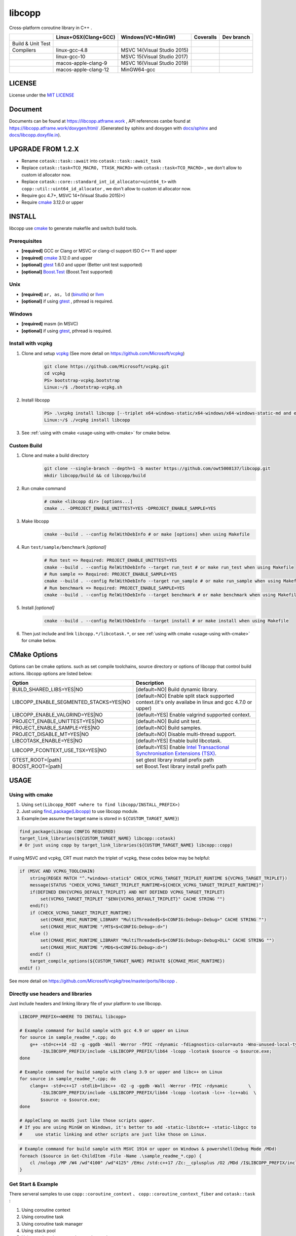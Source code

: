 libcopp
============

.. _MIT LICENSE: https://github.com/owt5008137/libcopp/blob/v2/LICENSE
.. _`docs/libcopp.doxyfile.in`: https://github.com/owt5008137/libcopp/blob/v2/docs/libcopp.doxyfile.in
.. _`docs/sphinx`: https://github.com/owt5008137/libcopp/blob/v2/docs/sphinx
.. _cmake: https://cmake.org/
.. _binutils: http://www.gnu.org/software/binutils/
.. _llvm: http://llvm.org/
.. _gtest: https://github.com/google/googletest
.. _Boost.Test: (http://www.boost.org/doc/libs/release/libs/test
.. _vcpkg: https://github.com/Microsoft/vcpkg

Cross-platform coroutine library in C++ .

+-------------------+------------------------------------+---------------------------------+-------------------------+-------------------------+
|                   |        Linux+OSX(Clang+GCC)        |        Windows(VC+MinGW)        |        Coveralls        |        Dev branch       |
+===================+====================================+=================================+=========================+=========================+
| Build & Unit Test | |linux-ci|                         | |windows-ci|                    | |coverage-ci|           | |github-action-ci|      |
+-------------------+------------------------------------+---------------------------------+-------------------------+-------------------------+
|     Compilers     | linux-gcc-4.8                      | MSVC 14(Visual Studio 2015)     |                         |                         |
+-------------------+------------------------------------+---------------------------------+-------------------------+-------------------------+
|                   | linux-gcc-10                       | MSVC 15(Visual Studio 2017)     |                         |                         |
+-------------------+------------------------------------+---------------------------------+-------------------------+-------------------------+
|                   | macos-apple-clang-9                | MSVC 16(Visual Studio 2019)     |                         |                         |
+-------------------+------------------------------------+---------------------------------+-------------------------+-------------------------+
|                   | macos-apple-clang-12               | MinGW64-gcc                     |                         |                         |
+-------------------+------------------------------------+---------------------------------+-------------------------+-------------------------+


.. image:: https://img.shields.io/github/v/release/owt5008137/libcopp

.. image:: https://img.shields.io/github/languages/code-size/owt5008137/libcopp
.. image:: https://img.shields.io/github/repo-size/owt5008137/libcopp
.. image:: https://img.shields.io/github/forks/owt5008137/libcopp?style=social
.. image:: https://img.shields.io/github/stars/owt5008137/libcopp?style=social

.. |linux-ci|  image:: https://travis-ci.org/owt5008137/libcopp.svg?branch=v2
               :alt: Travis build status
               :target: https://travis-ci.org/owt5008137/libcopp

.. |windows-ci|  image:: https://ci.appveyor.com/api/projects/status/7w6dfnpeahfmgaqj/branch/v2?svg=true
               :alt: AppVeyor build status
               :target: https://ci.appveyor.com/project/owt5008137/libcopp

.. |coverage-ci|  image:: https://coveralls.io/repos/github/owt5008137/libcopp/badge.svg?branch=v2
               :alt: Coveralls coverage
               :target: https://coveralls.io/github/owt5008137/libcopp?branch=v2

.. |github-action-ci|  image:: https://github.com/owt5008137/libcopp/workflows/Linux%20Building/badge.svg
               :alt: Coveralls coverage
               :target: https://github.com/owt5008137/libcopp/actions                       

LICENSE
------------

License under the `MIT LICENSE`_

Document
------------

Documents can be found at https://libcopp.atframe.work , API references canbe found at https://libcopp.atframe.work/doxygen/html/ .(Generated by sphinx and doxygen with `docs/sphinx`_ and `docs/libcopp.doxyfile.in`_).

UPGRADE FROM 1.2.X
------------------------

+ Rename ``cotask::task::await`` into ``cotask::task::await_task``
+ Replace ``cotask::task<TCO_MACRO, TTASK_MACRO>`` with ``cotask::task<TCO_MACRO>`` , we don't allow to custom id allocator now.
+ Replace ``cotask::core::standard_int_id_allocator<uint64_t>`` with ``copp::util::uint64_id_allocator`` , we don't allow to custom id allocator now.
+ Require gcc 4.7+, MSVC 14+(Visual Studio 2015)>)
+ Require `cmake`_ 3.12.0 or upper

INSTALL
------------

| libcopp use `cmake`_ to generate makefile and switch build tools.

Prerequisites
^^^^^^^^^^^^^^^^

* **[required]** GCC or Clang or MSVC or clang-cl support ISO C++ 11 and upper
* **[required]** `cmake`_ 3.12.0 and upper
* **[optional]** `gtest`_ 1.6.0 and upper (Better unit test supported)
* **[optional]** `Boost.Test`_ (Boost.Test supported)

Unix
^^^^^^^^^^^^^^^^

* **[required]** ``ar, as, ld`` (`binutils`_) or `llvm`_
* **[optional]** if using `gtest`_ , pthread is required.

Windows
^^^^^^^^^^^^^^^^

* **[required]** masm (in MSVC)
* **[optional]** if using `gtest`_, pthread is required.

Install with vcpkg
^^^^^^^^^^^^^^^^^^^^^^^^^^^^^^^^

1. Clone and setup `vcpkg`_ (See more detail on https://github.com/Microsoft/vcpkg)
    .. code-block:: shell

        git clone https://github.com/Microsoft/vcpkg.git
        cd vcpkg
        PS> bootstrap-vcpkg.bootstrap
        Linux:~/$ ./bootstrap-vcpkg.sh

2. Install libcopp
    .. code-block:: shell

        PS> .\vcpkg install libcopp [--triplet x64-windows-static/x64-windows/x64-windows-static-md and etc...]
        Linux:~/$ ./vcpkg install libcopp

3. See :ref:`using with cmake <usage-using with-cmake>` for cmake below.

Custom Build
^^^^^^^^^^^^^^^^

1. Clone and make a build directory
    .. code-block:: shell

        git clone --single-branch --depth=1 -b master https://github.com/owt5008137/libcopp.git 
        mkdir libcopp/build && cd libcopp/build

2. Run cmake command
    .. code-block:: shell

        # cmake <libcopp dir> [options...]
        cmake .. -DPROJECT_ENABLE_UNITTEST=YES -DPROJECT_ENABLE_SAMPLE=YES

3. Make libcopp
    .. code-block:: shell

        cmake --build . --config RelWithDebInfo # or make [options] when using Makefile

4. Run ``test/sample/benchmark`` *[optional]*
    .. code-block:: shell

        # Run test => Required: PROJECT_ENABLE_UNITTEST=YES
        cmake --build . --config RelWithDebInfo --target run_test # or make run_test when using Makefile
        # Run sample => Required: PROJECT_ENABLE_SAMPLE=YES
        cmake --build . --config RelWithDebInfo --target run_sample # or make run_sample when using Makefile
        # Run benchmark => Required: PROJECT_ENABLE_SAMPLE=YES
        cmake --build . --config RelWithDebInfo --target benchmark # or make benchmark when using Makefile

5. Install *[optional]*
    .. code-block:: shell

        cmake --build . --config RelWithDebInfo --target install # or make install when using Makefile

6. Then just include and link ``libcopp.*/libcotask.*``, or see :ref:`using with cmake <usage-using with-cmake>` for cmake below.

CMake Options
----------------

Options can be cmake options. such as set compile toolchains, source directory or options of libcopp that control build actions. libcopp options are listed below:

+------------------------------------------+------------------------------------------------------------------------------------------------------------------------------+
| Option                                   | Description                                                                                                                  |
+==========================================+==============================================================================================================================+
| BUILD_SHARED_LIBS=YES|NO                 | [default=NO] Build dynamic library.                                                                                          |
+------------------------------------------+------------------------------------------------------------------------------------------------------------------------------+
| LIBCOPP_ENABLE_SEGMENTED_STACKS=YES|NO   | [default=NO] Enable split stack supported context.(it's only availabe in linux and gcc 4.7.0 or upper)                       |
+------------------------------------------+------------------------------------------------------------------------------------------------------------------------------+
| LIBCOPP_ENABLE_VALGRIND=YES|NO           | [default=YES] Enable valgrind supported context.                                                                             |
+------------------------------------------+------------------------------------------------------------------------------------------------------------------------------+
| PROJECT_ENABLE_UNITTEST=YES|NO           | [default=NO] Build unit test.                                                                                                |
+------------------------------------------+------------------------------------------------------------------------------------------------------------------------------+
| PROJECT_ENABLE_SAMPLE=YES|NO             | [default=NO] Build samples.                                                                                                  |
+------------------------------------------+------------------------------------------------------------------------------------------------------------------------------+
| PROJECT_DISABLE_MT=YES|NO                | [default=NO] Disable multi-thread support.                                                                                   |
+------------------------------------------+------------------------------------------------------------------------------------------------------------------------------+
| LIBCOTASK_ENABLE=YES|NO                  | [default=YES] Enable build libcotask.                                                                                        |
+------------------------------------------+------------------------------------------------------------------------------------------------------------------------------+
| LIBCOPP_FCONTEXT_USE_TSX=YES|NO          | [default=YES] Enable `Intel Transactional Synchronisation Extensions (TSX) <https://software.intel.com/en-us/node/695149>`_. |
+------------------------------------------+------------------------------------------------------------------------------------------------------------------------------+
| GTEST_ROOT=[path]                        | set gtest library install prefix path                                                                                        |
+------------------------------------------+------------------------------------------------------------------------------------------------------------------------------+
| BOOST_ROOT=[path]                        | set Boost.Test library install prefix path                                                                                   |
+------------------------------------------+------------------------------------------------------------------------------------------------------------------------------+

USAGE
------------

.. _usage-using with-cmake:

Using with cmake
^^^^^^^^^^^^^^^^

1. Using ``set(Libcopp_ROOT <where to find libcopp/INSTALL_PREFIX>)``
2. Just using `find_package(Libcopp) <https://cmake.org/cmake/help/latest/command/find_package.html>`_ to use libcopp module.
3. Example:(we assume the target name is stored in ``${CUSTOM_TARGET_NAME}``)

.. code-block:: cmake

    find_package(Libcopp CONFIG REQUIRED)
    target_link_libraries(${CUSTOM_TARGET_NAME} libcopp::cotask)
    # Or just using copp by target_link_libraries(${CUSTOM_TARGET_NAME} libcopp::copp)

If using MSVC and vcpkg, CRT must match the triplet of vcpkg, these codes below may be helpful:

.. code-block:: cmake

    if (MSVC AND VCPKG_TOOLCHAIN)
        string(REGEX MATCH "^.*windows-static$" CHECK_VCPKG_TARGET_TRIPLET_RUNTIME ${VCPKG_TARGET_TRIPLET})
        message(STATUS "CHECK_VCPKG_TARGET_TRIPLET_RUNTIME=${CHECK_VCPKG_TARGET_TRIPLET_RUNTIME}")
        if(DEFINED ENV{VCPKG_DEFAULT_TRIPLET} AND NOT DEFINED VCPKG_TARGET_TRIPLET)
            set(VCPKG_TARGET_TRIPLET "$ENV{VCPKG_DEFAULT_TRIPLET}" CACHE STRING "")
        endif()
        if (CHECK_VCPKG_TARGET_TRIPLET_RUNTIME)
            set(CMAKE_MSVC_RUNTIME_LIBRARY "MultiThreaded$<$<CONFIG:Debug>:Debug>" CACHE STRING "")
            set(CMAKE_MSVC_RUNTIME "/MT$<$<CONFIG:Debug>:d>")
        else ()
            set(CMAKE_MSVC_RUNTIME_LIBRARY "MultiThreaded$<$<CONFIG:Debug>:Debug>DLL" CACHE STRING "")
            set(CMAKE_MSVC_RUNTIME "/MD$<$<CONFIG:Debug>:d>")
        endif ()
        target_compile_options(${CUSTOM_TARGET_NAME} PRIVATE ${CMAKE_MSVC_RUNTIME})
    endif ()

See more detail on https://github.com/Microsoft/vcpkg/tree/master/ports/libcopp .

Directly use headers and libraries
^^^^^^^^^^^^^^^^^^^^^^^^^^^^^^^^^^^^^^^^^^^^^^^^

Just include headers and linking library file of your platform to use libcopp.

.. code-block:: shell

    LIBCOPP_PREFIX=<WHERE TO INSTALL libcopp>

    # Example command for build sample with gcc 4.9 or upper on Linux
    for source in sample_readme_*.cpp; do
        g++ -std=c++14 -O2 -g -ggdb -Wall -Werror -fPIC -rdynamic -fdiagnostics-color=auto -Wno-unused-local-typedefs \
            -I$LIBCOPP_PREFIX/include -L$LIBCOPP_PREFIX/lib64 -lcopp -lcotask $source -o $source.exe;
    done

    # Example command for build sample with clang 3.9 or upper and libc++ on Linux
    for source in sample_readme_*.cpp; do
        clang++ -std=c++17 -stdlib=libc++ -O2 -g -ggdb -Wall -Werror -fPIC -rdynamic        \
            -I$LIBCOPP_PREFIX/include -L$LIBCOPP_PREFIX/lib64 -lcopp -lcotask -lc++ -lc++abi  \
            $source -o $source.exe;
    done

    # AppleClang on macOS just like those scripts upper.
    # If you are using MinGW on Windows, it's better to add -static-libstdc++ -static-libgcc to 
    #     use static linking and other scripts are just like those on Linux.


.. code-block:: shell

    # Example command for build sample with MSVC 1914 or upper on Windows & powershell(Debug Mode /MDd)
    foreach ($source in Get-ChildItem -File -Name .\sample_readme_*.cpp) {
        cl /nologo /MP /W4 /wd"4100" /wd"4125" /EHsc /std:c++17 /Zc:__cplusplus /O2 /MDd /I$LIBCOPP_PREFIX/include $LIBCOPP_PREFIX/lib64/copp.lib $LIBCOPP_PREFIX/lib64/cotask.lib $source
    }


Get Start & Example
^^^^^^^^^^^^^^^^^^^^^^^^^^^^^^^^

There serveral samples to use ``copp::coroutine_context`` 、 ``copp::coroutine_context_fiber`` and ``cotask::task`` :

1. Using coroutine context
2. Using coroutine task
3. Using coroutine task manager
4. Using stack pool
5. Using ``task::then`` or ``task::await_task``
6. Using ``copp::future::future_t`` and prepare for c++20 coroutine
7. Using c++20 coroutine
8. Using c++20 coroutine with custom generator
9. Custom error (timeout for example) when polling c++20 coroutine task or generator
10. Let c++20 coroutine work with ``cotask::task``
11. Using Windows fiber and ``SetUnhandledExceptionFilter`` on Windows with ``cotask::task``

All sample codes can be found on :ref:`EXAMPLES <examples_doc_anchor>` and `sample <https://github.com/owt5008137/libcopp/tree/v2/sample>`_ .

NOTICE
------------

Split stack support: if in Linux and user gcc 4.7.0 or upper, add ``-DLIBCOPP_ENABLE_SEGMENTED_STACKS=YES`` to use split stack supported context.

It's recommanded to use stack pool instead of gcc splited stack.

BENCHMARK
------------

Please see CI output for latest benchmark report. Click to visit `benchmark on Linux and macOS <https://travis-ci.org/owt5008137/libcopp>`_ and `benchmark on Windows <https://ci.appveyor.com/project/owt5008137/libcopp>`_ . `benchmark on Linux,macOS and Windows of dev branch <https://github.com/owt5008137/libcopp/actions>`_ can be found on `Github Actions <https://github.com/owt5008137/libcopp/actions>`_ .

FAQ
------------

Q: How to enable c++20 coroutine

| ANS: Add ``/std:c++latest /await`` for MSVC or ``-std=c++20 -fcoroutines-ts -stdlib=libc++`` for clang or ``-std=c++20 -fcoroutines`` for gcc.

Q: Will libcopp handle exception?

| ANS: When using c++11 or above, libcopp will catch all unhandled exception and rethrow it after coroutine resumed.

Q: Why ``SetUnhandledExceptionFilter`` can not catch the unhandled exception in a coroutine?

| ANS: ``SetUnhandledExceptionFilter`` only works with **Windows Fiber**, please see `sample/sample_readme_11.cpp <https://github.com/owt5008137/libcopp/blob/v2/sample/sample_readme_11.cpp>`_ for details.

FEEDBACK
------------

If you has any question, please create a issue and provide the information of your environments. For example:

+ **OS**: Windows 10 Pro 19041 *(This can be see after running ``msinfo32``)* / Manjaro(Arch) Linux Linux 5.4.39-1-MANJARO
+ **Compiler**: Visual Studio 2019 C++ 16.5.5 with VS 2019 C++ v14.25 or MSVC 1925/ gcc 9.3.0
+ **CMake Commands**: ``cmake .. -G "Visual Studio 16 2019" -A x64 -DLIBCOPP_FCONTEXT_USE_TSX=ON -DPROJECT_ENABLE_UNITTEST=ON -DPROJECT_ENABLE_SAMPLE=ON-DCMAKE_BUILD_TYPE=RelWithDebInfo -DCMAKE_INSTALL_PREFIX=%cd%/install-prefix`` / ``cmake .. -G Ninja -DLIBCOPP_FCONTEXT_USE_TSX=ON -DPROJECT_ENABLE_UNITTEST=ON -DPROJECT_ENABLE_SAMPLE=ON -DCMAKE_BUILD_TYPE=RelWithDebInfo -DCMAKE_INSTALL_PREFIX=/opt/libcopp``
+ **Compile Commands**: ``cmake --build . -j``
+ **Related Environment Variables**: Please provide all the environment variables which will change the cmake toolchain, ``CC`` 、 ``CXX`` 、 ``AR`` and etc.

CONSTRIBUTORS
------------------------

+ `owent <https://github.com/owt5008137>`_

THANKS TO
------------

+ `mutouyun <https://github.com/mutouyun>`_
